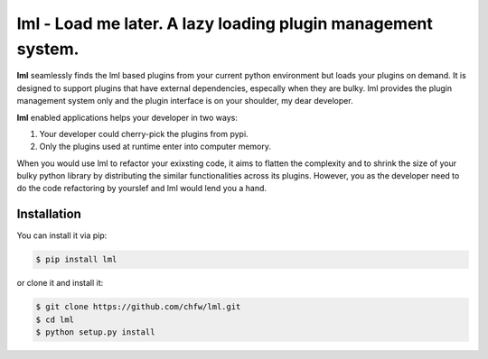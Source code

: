 ================================================================================
lml - Load me later. A lazy loading plugin management system.
================================================================================

.. image:: https://api.travis-ci.org/chfw/lml.svg?branch=master
   :target: http://travis-ci.org/chfw/lml

.. image:: https://codecov.io/github/chfw/lml/coverage.png
    :target: https://codecov.io/github/chfw/lml

.. image:: https://readthedocs.org/projects/lml/badge/?version=latest
   :target: http://lml.readthedocs.org/en/latest/

**lml** seamlessly finds the lml based plugins from your current python
environment but loads your plugins on demand. It is designed to support
plugins that have external dependencies, especally when they are bulky. lml
provides the plugin management system only and the plugin interface is on your
shoulder, my dear developer. 

**lml** enabled applications helps your developer in two ways:

#. Your developer could cherry-pick the plugins from pypi.
#. Only the plugins used at runtime enter into computer memory.

When you would use lml to refactor your exixsting code, it aims to flatten the
complexity and to shrink the size of your bulky python library by
distributing the similar functionalities across
its plugins. However, you as the developer need to do the code refactoring by
yourslef and lml would lend you a hand.


Installation
================================================================================

You can install it via pip:

.. code-block:: bash

    $ pip install lml


or clone it and install it:

.. code-block:: bash

    $ git clone https://github.com/chfw/lml.git
    $ cd lml
    $ python setup.py install
